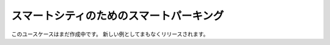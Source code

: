 スマートシティのためのスマートパーキング
=============================================

このユースケースはまだ作成中です。
新しい例としてまもなくリリースされます。
